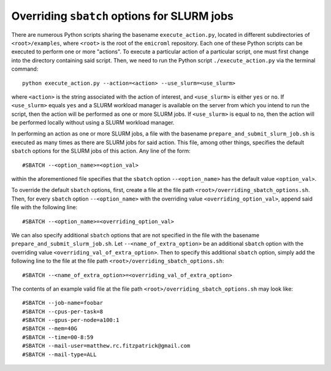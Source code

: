 .. _examples_overriding_sbatch_options_sec:

Overriding ``sbatch`` options for SLURM jobs
============================================

There are numerous Python scripts sharing the basename ``execute_action.py``,
located in different subdirectories of ``<root>/examples``, where ``<root>`` is
the root of the ``emicroml`` repository. Each one of these Python scripts can be
executed to perform one or more "actions". To execute a particular action of a
particular script, one must first change into the directory containing said
script. Then, we need to run the Python script ``./execute_action.py`` via the
terminal command::

  python execute_action.py --action=<action> --use_slurm=<use_slurm>

where ``<action>`` is the string associated with the action of interest, and
``<use_slurm>`` is either ``yes`` or ``no``. If ``<use_slurm>`` equals ``yes``
and a SLURM workload manager is available on the server from which you intend to
run the script, then the action will be performed as one or more SLURM jobs. If
``<use_slurm>`` is equal to ``no``, then the action will be performed locally
without using a SLURM workload manager.

In performing an action as one or more SLURM jobs, a file with the basename
``prepare_and_submit_slurm_job.sh`` is executed as many times as there are SLURM
jobs for said action. This file, among other things, specifies the default
``sbatch`` options for the SLURM jobs of this action. Any line of the form::

  #SBATCH --<option_name>=<option_val>

within the aforementioned file specifies that the ``sbatch`` option
``--<option_name>`` has the default value ``<option_val>``.

To override the default ``sbatch`` options, first, create a file at the file
path ``<root>/overriding_sbatch_options.sh``. Then, for every ``sbatch`` option
``--<option_name>`` with the overriding value ``<overriding_option_val>``,
append said file with the following line::

  #SBATCH --<option_name>=<overriding_option_val>

We can also specify additional ``sbatch`` options that are not specified in the
file with the basename ``prepare_and_submit_slurm_job.sh``. Let
``--<name_of_extra_option>`` be an additional ``sbatch`` option with the
overriding value ``<overriding_val_of_extra_option>``. Then to specify this
additional ``sbatch`` option, simply add the following line to the file at the
file path ``<root>/overriding_sbatch_options.sh``::

  #SBATCH --<name_of_extra_option>=<overriding_val_of_extra_option>

The contents of an example valid file at the file path
``<root>/overriding_sbatch_options.sh`` may look like::

  #SBATCH --job-name=foobar
  #SBATCH --cpus-per-task=8
  #SBATCH --gpus-per-node=a100:1
  #SBATCH --mem=40G
  #SBATCH --time=00-8:59
  #SBATCH --mail-user=matthew.rc.fitzpatrick@gmail.com
  #SBATCH --mail-type=ALL
